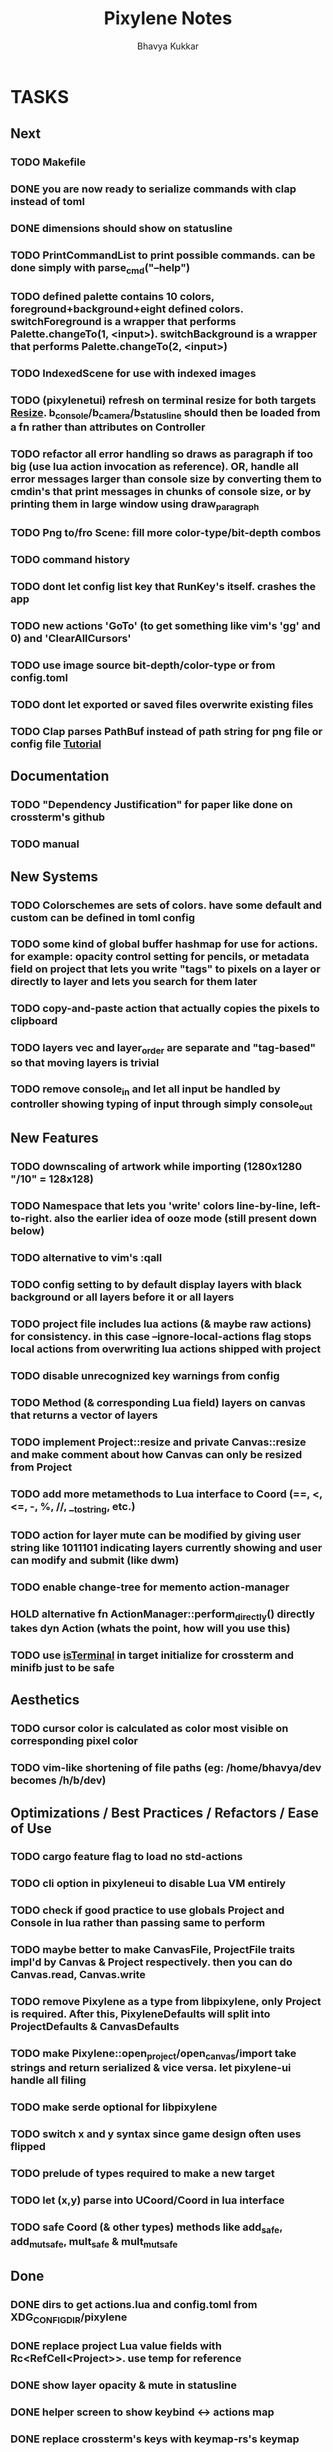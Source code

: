 #+title: Pixylene Notes
#+author: Bhavya Kukkar
* TASKS
** Next
*** TODO Makefile
*** DONE you are now ready to serialize commands with clap instead of toml
*** DONE dimensions should show on statusline
*** TODO PrintCommandList to print possible commands. can be done simply with parse_cmd("--help")
*** TODO defined palette contains 10 colors, foreground+background+eight defined colors. switchForeground is a wrapper that performs Palette.changeTo(1, <input>). switchBackground is a wrapper that performs Palette.changeTo(2, <input>)
*** TODO IndexedScene for use with indexed images
*** TODO (pixylenetui) refresh on terminal resize for both targets [[https://docs.rs/crossterm/latest/crossterm/event/enum.Event.html#variant.Resize][Resize]]. b_console/b_camera/b_statusline should then be loaded from a fn rather than attributes on Controller
*** TODO refactor all error handling so draws as paragraph if too big (use lua action invocation as reference). OR, handle all error messages larger than console size by converting them to cmdin's that print messages in chunks of console size, or by printing them in large window using draw_paragraph
*** TODO Png to/fro Scene: fill more color-type/bit-depth combos
*** TODO command history
*** TODO dont let config list key that RunKey's itself. crashes the app
*** TODO new actions 'GoTo' (to get something like vim's 'gg' and 0) and 'ClearAllCursors'
*** TODO use image source bit-depth/color-type or from config.toml
*** TODO dont let exported or saved files overwrite existing files
*** TODO Clap parses PathBuf instead of path string for png file or config file [[https://www.rustadventure.dev/introducing-clap/clap-v4/accepting-file-paths-as-arguments-in-clap][Tutorial]]

** Documentation
*** TODO "Dependency Justification" for paper like done on crossterm's github
*** TODO manual

** New Systems
*** TODO Colorschemes are sets of colors. have some default and custom can be defined in toml config
*** TODO some kind of global buffer hashmap for use for actions. for example: opacity control setting for pencils, or metadata field on project that lets you write "tags" to pixels on a layer or directly to layer and lets you search for them later
*** TODO copy-and-paste action that actually copies the pixels to clipboard
*** TODO layers vec and layer_order are separate and "tag-based" so that moving layers is trivial
*** TODO remove console_in and let all input be handled by controller showing typing of input through simply console_out

** New Features
*** TODO downscaling of artwork while importing (1280x1280 "/10" = 128x128)
*** TODO Namespace that lets you 'write' colors line-by-line, left-to-right. also the earlier idea of ooze mode (still present down below)
*** TODO alternative to vim's :qall
*** TODO config setting to by default display layers with black background or all layers before it or all layers
*** TODO project file includes lua actions (& maybe raw actions) for consistency. in this case --ignore-local-actions flag stops local actions from overwriting lua actions shipped with project
*** TODO disable unrecognized key warnings from config
*** TODO Method (& corresponding Lua field) layers on canvas that returns a vector of layers
*** TODO implement Project::resize and private Canvas::resize and make comment about how Canvas can only be resized from Project
*** TODO add more metamethods to Lua interface to Coord (==, <, <=, -, %, //, __tostring, etc.)
*** TODO action for layer mute can be modified by giving user string like 1011101 indicating layers currently showing and user can modify and submit (like dwm)
*** TODO enable change-tree for memento action-manager
*** HOLD alternative fn ActionManager::perform_directly() directly takes dyn Action (whats the point, how will you use this)
*** TODO use [[https://lib.rs/crates/is-terminal][isTerminal]] in target initialize for crossterm and minifb just to be safe

** Aesthetics
*** TODO cursor color is calculated as color most visible on corresponding pixel color
*** TODO vim-like shortening of file paths (eg: /home/bhavya/dev becomes /h/b/dev)

** Optimizations / Best Practices / Refactors / Ease of Use
*** TODO cargo feature flag to load no std-actions
*** TODO cli option in pixyleneui to disable Lua VM entirely
*** TODO check if good practice to use globals Project and Console in lua rather than passing same to perform
*** TODO maybe better to make CanvasFile, ProjectFile traits impl'd by Canvas & Project respectively. then you can do Canvas.read, Canvas.write
*** TODO remove Pixylene as a type from libpixylene, only Project is required. After this, PixyleneDefaults will split into ProjectDefaults & CanvasDefaults
*** TODO make Pixylene::open_project/open_canvas/import take strings and return serialized & vice versa. let pixylene-ui handle all filing
*** TODO make serde optional for libpixylene
*** TODO switch x and y syntax since game design often uses flipped
*** TODO prelude of types required to make a new target
*** TODO let (x,y) parse into UCoord/Coord in lua interface
*** TODO safe Coord (& other types) methods like add_safe, add_mut_safe, mult_safe & mult_mut_safe

** Done
*** DONE dirs to get actions.lua and config.toml from XDG_CONFIG_DIR/pixylene
*** DONE replace project Lua value fields with Rc<RefCell<Project>>. use temp for reference
*** DONE show layer opacity & mute in statusline
*** DONE helper screen to show keybind <-> actions map
*** DONE replace crossterm's keys with keymap-rs's keymap
*** KILL command parsing: if user enters New and it fails, retry with New {} (which succeeds). do for all (if shifting to clap for cmd parsing, not needed)
*** KILL dont let Project.focus go past present layers, make it private ABDF (i trust user)
*** DONE shorter UiFn names or find a way to declare different serde name for them
*** KILL UiFn is trait implementing serde instead of enum (this will prevent us from even being able to serialize uifns)
*** KILL consider including actions in same scope as commands but with first letter capital as done in neovim for built-in and user fns (No)
*** DONE use PathBuf for writing and exporting files
*** DONE deal with minifb returning too many useless keys
*** DONE Namespace keybinds such that modes can be created/modified from the config file
*** DONE it would be good if palette's equipped color is guaranteed to always exist and is some default color if palette is empty. helps the action authors
*** DONE plaintext serialization of Canvas
*** KILL pay attention to making switching between :showlayer and :showproject easy again (kinda tedious, so giving up on this)
*** DONE Convert UiFn::GoToSession(u8) to UiFn::GoToSession(Args) so that can be called from console. do similar for others like RunAction and RunCommand (consider using toml)
*** KILL draw_paragraph similar to telescope-like neovim window (thats too fancy, what we have now works)
*** KILL Flexbox (taffy) to arrange statusbar items (overkill as hell)
*** KILL only 1 mode for selections, and three kinds of selections allowed: block, row or column (we are way past that)
*** KILL Action::perform_action returns Changes::Single or Change::Multiple (we are slowly moving away from command pattern and towards memento pattern of actions)
*** KILL clap initializer for Pixylene::new() that opens inquire menu when called "$ pixylenetui new". optional flag -y takes default for all settings (overkill & difficult)
*** KILL use Decorate::output() again & fix parameters (String vs &static 'str) (abdf)

* STRUCTURE
** KEY MODES
*** Vim Like
**** NORMAL
cc -> clear cursors (now no-cursor errors)
cl -> add all pixels on layer to cursor
ca -> add all pixels in project to

**** PREVIEW
0 -> entire project
i -> layer i
default -> last open or entire project is last open corresponds to deleted layer

**** GRID SELECTION
add cursors by dragging second corner of rectangle

**** POINT SELECTION
add cursors one by one by navigating and hitting Enter

*** Emacs Like

- *_Basic_*
  - _Up, Down, Left, Right_

- *_Project_*
  - _Ctrl+O_: toggle ooze mode in which equipped color is filled to every new pixel that is navigated to
    (other synonyms to use if name-collision: dispense, dribble, spill, drip, drizzle)
  - _Ctrl+S_: start default or previous shape
  - _Ctrl+Shift+S_: select new shape and then start
    - _r_: rectangular
    - _e_: ellipse
  - _Ctrl+E_: start default or previously shaped eraser
  - _Ctrl+Shift+E_: select new shape for eraser and then start
    - _r_: rectangular
    - _e_: ellipse
  - _Ctrl+C_:
  - _Ctrl+L_: manage layer
    - _n_: new layer
    - _d_: delete layer
    - _r_: rename layer
    - _c_: clone layer
    - _-_: go to lower layer
    - _+_: go to upper layer
    - _[0-9]_: go to ith layer
  - _Alt+x_: command

- *_Session_*
  - _Ctrl+S_: save project
  - _Ctrl+Z_: undo
  - _Ctrl+Y_: redo
  - _command<ex>_: export
